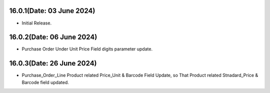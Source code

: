 16.0.1(Date: 03 June 2024)
----------------------------------
- Initial Release.

16.0.2(Date: 06 June 2024)
----------------------------------
- Purchase Order Under Unit Price Field digits parameter update.

16.0.3(Date: 26 June 2024)
----------------------------------
- Purchase_Order_Line Product related Price_Unit & Barcode Field Update,
  so That Product related Stnadard_Price & Barcode field updated.
